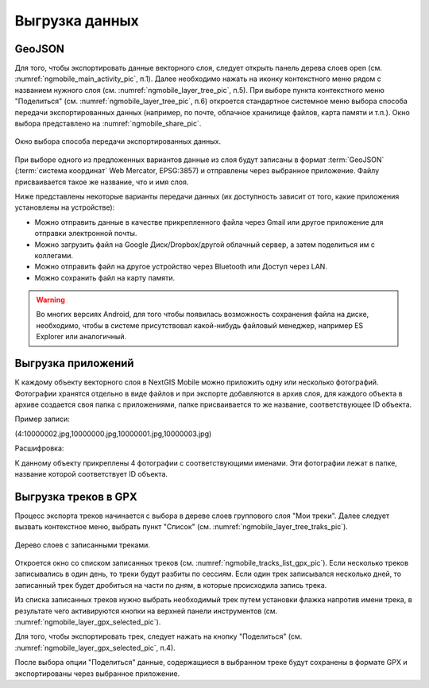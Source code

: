 .. sectionauthor:: Дмитрий Барышников <dmitry.baryshnikov@nextgis.ru>

.. _ngmobile_share:

Выгрузка данных
===============

.. _ngmobile_export_vector:

GeoJSON
-------

Для того, чтобы экспортировать данные векторного слоя, следует открыть панель дерева слоев open (см. :numref:`ngmobile_main_activity_pic`, п.1). Далее необходимо нажать на иконку контекстного меню рядом с названием нужного слоя (см. :numref:`ngmobile_layer_tree_pic`, п.5). При выборе пункта контекстного меню "Поделиться" (см. :numref:`ngmobile_layer_tree_pic`, п.6) откроется стандартное системное меню выбора способа передачи экспортированных данных (например, по почте, облачное 
хранилище файлов, карта памяти и т.п.). Окно выбора представлено на :numref:`ngmobile_share_pic`. 

.. figure:: _static/ngmobile_share.png
   :name: ngmobile_share_pic
   :align: center
   :height: 10cm
   
   Окно выбора способа передачи экспортированных данных.

При выборе одного из предложенных вариантов данные из слоя будут записаны в формат :term:`GeoJSON` (:term:`система координат` Web Mercator, EPSG:3857) и отправлены через выбранное приложение. Файлу присваивается такое же название, что и имя слоя.

Ниже представлены некоторые варианты передачи данных (их доступность зависит от того, какие приложения установлены на устройстве):

* Можно отправить данные в качестве прикрепленного файла через Gmail или другое приложение для отправки электронной почты.
* Можно загрузить файл на Google Диск/Dropbox/другой облачный сервер, а затем поделиться им с коллегами.
* Можно отправить файл на другое устройство через Bluetooth или Доступ через LAN.
* Можно сохранить файл на карту памяти.

.. warning::
   Во многих версиях Android, для того чтобы появилась возможность сохранения файла на диске, необходимо, чтобы в системе
   присутствовал какой-нибудь файловый менеджер, например ES Explorer или аналогичный.

.. _ngmobile_export_attachments:

Выгрузка приложений
-------------------

К каждому объекту векторного слоя в NextGIS Mobile можно приложить одну или несколько фотографий. Фотографии 
хранятся отдельно в виде файлов и при экспорте добавляются в архив слоя, для каждого 
объекта в архиве создается своя папка с приложениями, папке присваивается то же название, соответствующее ID объекта.

Пример записи:

(4:10000002.jpg,10000000.jpg,10000001.jpg,10000003.jpg)

Расшифровка:

К данному объекту прикреплены 4 фотографии с соответствующими именами. Эти фотографии 
лежат в папке, название которой соответствует ID объекта.

.. _ngmobile_export_GPX:

Выгрузка треков в GPX
----------------------

.. versionadded:: 2.3

Процесс экспорта треков начинается с выбора в дереве слоев группового слоя "Мои треки". 
Далее следует вызвать контекстное меню, выбрать пункт "Список" (см. :numref:`ngmobile_layer_tree_traks_pic`). 

.. figure:: _static/ngmobile_layer_tree_traks.png
   :name: ngmobile_layer_tree_traks_pic
   :align: center
   :height: 10cm
 
   Дерево слоев с записанными треками.
 
Откроется окно со списком записанных треков (см. :numref:`ngmobile_tracks_list_gpx_pic`). Если несколько треков записывались в
один день, то треки будут разбиты по сессиям. Если один трек записывался несколько 
дней, то записанный трек будет дробиться на части по дням, в которые происходила 
запись трека.

Из списка записанных треков нужно выбрать необходимый трек путем установки флажка 
напротив имени трека, в результате чего активируются кнопки на верхней панели инструментов (см. :numref:`ngmobile_layer_gpx_selected_pic`).

Для того, чтобы экспортировать трек, следует нажать на кнопку "Поделиться" (см. :numref:`ngmobile_layer_gpx_selected_pic`, п.4). 

После выбора опции "Поделиться" данные, содержащиеся в выбранном треке будут сохранены в формате GPX и экспортированы через выбранное приложение.
